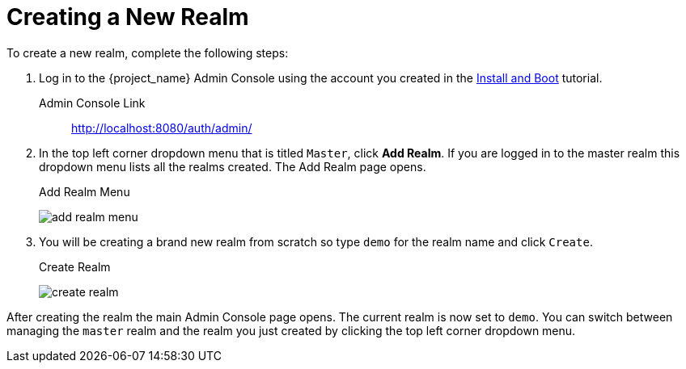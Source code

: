 [[_create-realm]]

= Creating a New Realm

To create a new realm, complete the following steps:

. Log in to the {project_name} Admin Console using the account you created in the
<<_install-boot, Install and Boot>> tutorial.

Admin Console Link::
  http://localhost:8080/auth/admin/

. In the top left corner dropdown menu that is titled `Master`, click *Add Realm*.  If you are logged in to the master realm this dropdown menu lists all the realms created. The Add Realm page opens.
+
.Add Realm Menu
image:{project_images}/add-realm-menu.png[]

. You will be creating a brand new realm from scratch so
type `demo` for the realm name and click `Create`.
+
.Create Realm
image:{project_images}/create-realm.png[]

After creating the realm the main Admin Console page opens. The current realm is now set to `demo`. You can switch between managing the `master` realm and the realm you just created by clicking the top left corner dropdown menu.
